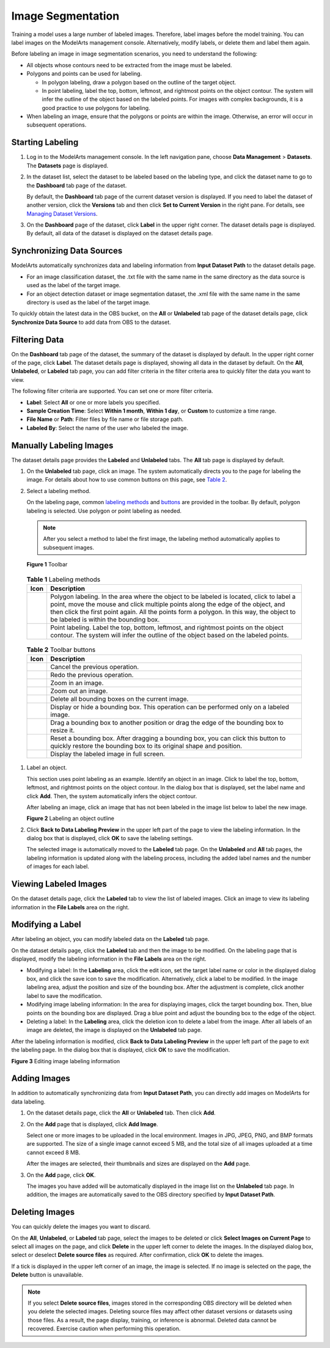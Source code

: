 Image Segmentation
==================

Training a model uses a large number of labeled images. Therefore, label images before the model training. You can label images on the ModelArts management console. Alternatively, modify labels, or delete them and label them again.

Before labeling an image in image segmentation scenarios, you need to understand the following:

-  All objects whose contours need to be extracted from the image must be labeled.
-  Polygons and points can be used for labeling.

   -  In polygon labeling, draw a polygon based on the outline of the target object.
   -  In point labeling, label the top, bottom, leftmost, and rightmost points on the object contour. The system will infer the outline of the object based on the labeled points. For images with complex backgrounds, it is a good practice to use polygons for labeling.

-  When labeling an image, ensure that the polygons or points are within the image. Otherwise, an error will occur in subsequent operations.

Starting Labeling
-----------------

#. Log in to the ModelArts management console. In the left navigation pane, choose **Data Management** > **Datasets**. The **Datasets** page is displayed.

#. In the dataset list, select the dataset to be labeled based on the labeling type, and click the dataset name to go to the **Dashboard** tab page of the dataset.

   By default, the **Dashboard** tab page of the current dataset version is displayed. If you need to label the dataset of another version, click the **Versions** tab and then click **Set to Current Version** in the right pane. For details, see `Managing Dataset Versions <../../data_management/managing_dataset_versions.html>`__.

#. On the **Dashboard** page of the dataset, click **Label** in the upper right corner. The dataset details page is displayed. By default, all data of the dataset is displayed on the dataset details page.

Synchronizing Data Sources
--------------------------

ModelArts automatically synchronizes data and labeling information from **Input Dataset Path** to the dataset details page.

-  For an image classification dataset, the .txt file with the same name in the same directory as the data source is used as the label of the target image.
-  For an object detection dataset or image segmentation dataset, the .xml file with the same name in the same directory is used as the label of the target image.

To quickly obtain the latest data in the OBS bucket, on the **All** or **Unlabeled** tab page of the dataset details page, click **Synchronize Data Source** to add data from OBS to the dataset.

Filtering Data
--------------

On the **Dashboard** tab page of the dataset, the summary of the dataset is displayed by default. In the upper right corner of the page, click **Label**. The dataset details page is displayed, showing all data in the dataset by default. On the **All**, **Unlabeled**, or **Labeled** tab page, you can add filter criteria in the filter criteria area to quickly filter the data you want to view.

The following filter criteria are supported. You can set one or more filter criteria.

-  **Label**: Select **All** or one or more labels you specified.
-  **Sample Creation Time**: Select **Within 1 month**, **Within 1 day**, or **Custom** to customize a time range.
-  **File Name** or **Path**: Filter files by file name or file storage path.
-  **Labeled By**: Select the name of the user who labeled the image.

Manually Labeling Images
------------------------

The dataset details page provides the **Labeled** and **Unlabeled** tabs. The **All** tab page is displayed by default.

#. On the **Unlabeled** tab page, click an image. The system automatically directs you to the page for labeling the image. For details about how to use common buttons on this page, see `Table 2 <#modelarts230345enustopic0000001126398947table194471512463>`__.

#. Select a labeling method.

   On the labeling page, common `labeling methods <#modelarts230345enustopic0000001126398947table165201739119>`__ and `buttons <#modelarts230345enustopic0000001126398947table194471512463>`__ are provided in the toolbar. By default, polygon labeling is selected. Use polygon or point labeling as needed.

   .. note::

      After you select a method to label the first image, the labeling method automatically applies to subsequent images.

   | **Figure 1** Toolbar
   | |image1|

   

.. _modelarts230345enustopic0000001126398947table165201739119:

   .. table:: **Table 1** Labeling methods

      +----------+----------------------------------------------------------------------------------------------------------------------------------------------------------------------------------------------------------------------------------------------------------------------------------------------------------------+
      | Icon     | Description                                                                                                                                                                                                                                                                                                    |
      +==========+================================================================================================================================================================================================================================================================================================================+
      | |image4| | Polygon labeling. In the area where the object to be labeled is located, click to label a point, move the mouse and click multiple points along the edge of the object, and then click the first point again. All the points form a polygon. In this way, the object to be labeled is within the bounding box. |
      +----------+----------------------------------------------------------------------------------------------------------------------------------------------------------------------------------------------------------------------------------------------------------------------------------------------------------------+
      | |image5| | Point labeling. Label the top, bottom, leftmost, and rightmost points on the object contour. The system will infer the outline of the object based on the labeled points.                                                                                                                                      |
      +----------+----------------------------------------------------------------------------------------------------------------------------------------------------------------------------------------------------------------------------------------------------------------------------------------------------------------+

   

.. _modelarts230345enustopic0000001126398947table194471512463:

   .. table:: **Table 2** Toolbar buttons

      +-----------+--------------------------------------------------------------------------------------------------------------------------------------------------------+
      | Icon      | Description                                                                                                                                            |
      +===========+========================================================================================================================================================+
      | |image15| | Cancel the previous operation.                                                                                                                         |
      +-----------+--------------------------------------------------------------------------------------------------------------------------------------------------------+
      | |image16| | Redo the previous operation.                                                                                                                           |
      +-----------+--------------------------------------------------------------------------------------------------------------------------------------------------------+
      | |image17| | Zoom in an image.                                                                                                                                      |
      +-----------+--------------------------------------------------------------------------------------------------------------------------------------------------------+
      | |image18| | Zoom out an image.                                                                                                                                     |
      +-----------+--------------------------------------------------------------------------------------------------------------------------------------------------------+
      | |image19| | Delete all bounding boxes on the current image.                                                                                                        |
      +-----------+--------------------------------------------------------------------------------------------------------------------------------------------------------+
      | |image20| | Display or hide a bounding box. This operation can be performed only on a labeled image.                                                               |
      +-----------+--------------------------------------------------------------------------------------------------------------------------------------------------------+
      | |image21| | Drag a bounding box to another position or drag the edge of the bounding box to resize it.                                                             |
      +-----------+--------------------------------------------------------------------------------------------------------------------------------------------------------+
      | |image22| | Reset a bounding box. After dragging a bounding box, you can click this button to quickly restore the bounding box to its original shape and position. |
      +-----------+--------------------------------------------------------------------------------------------------------------------------------------------------------+
      | |image23| | Display the labeled image in full screen.                                                                                                              |
      +-----------+--------------------------------------------------------------------------------------------------------------------------------------------------------+

#. Label an object.

   This section uses point labeling as an example. Identify an object in an image. Click to label the top, bottom, leftmost, and rightmost points on the object contour. In the dialog box that is displayed, set the label name and click **Add**. Then, the system automatically infers the object contour.

   After labeling an image, click an image that has not been labeled in the image list below to label the new image.

   | **Figure 2** Labeling an object outline
   | |image24|

#. Click **Back to Data Labeling Preview** in the upper left part of the page to view the labeling information. In the dialog box that is displayed, click **OK** to save the labeling settings.

   The selected image is automatically moved to the **Labeled** tab page. On the **Unlabeled** and **All** tab pages, the labeling information is updated along with the labeling process, including the added label names and the number of images for each label.

Viewing Labeled Images
----------------------

On the dataset details page, click the **Labeled** tab to view the list of labeled images. Click an image to view its labeling information in the **File Labels** area on the right.

Modifying a Label
-----------------

After labeling an object, you can modify labeled data on the **Labeled** tab page.

On the dataset details page, click the **Labeled** tab and then the image to be modified. On the labeling page that is displayed, modify the labeling information in the **File Labels** area on the right.

-  Modifying a label: In the **Labeling** area, click the edit icon, set the target label name or color in the displayed dialog box, and click the save icon to save the modification. Alternatively, click a label to be modified. In the image labeling area, adjust the position and size of the bounding box. After the adjustment is complete, click another label to save the modification.
-  Modifying image labeling information: In the area for displaying images, click the target bounding box. Then, blue points on the bounding box are displayed. Drag a blue point and adjust the bounding box to the edge of the object.
-  Deleting a label: In the **Labeling** area, click the deletion icon to delete a label from the image. After all labels of an image are deleted, the image is displayed on the **Unlabeled** tab page.

After the labeling information is modified, click **Back to Data Labeling Preview** in the upper left part of the page to exit the labeling page. In the dialog box that is displayed, click **OK** to save the modification.

| **Figure 3** Editing image labeling information
| |image25|

Adding Images
-------------

In addition to automatically synchronizing data from **Input Dataset Path**, you can directly add images on ModelArts for data labeling.

#. On the dataset details page, click the **All** or **Unlabeled** tab. Then click **Add**.

#. On the **Add** page that is displayed, click **Add Image**.

   Select one or more images to be uploaded in the local environment. Images in JPG, JPEG, PNG, and BMP formats are supported. The size of a single image cannot exceed 5 MB, and the total size of all images uploaded at a time cannot exceed 8 MB.

   After the images are selected, their thumbnails and sizes are displayed on the **Add** page.

#. On the **Add** page, click **OK**.

   The images you have added will be automatically displayed in the image list on the **Unlabeled** tab page. In addition, the images are automatically saved to the OBS directory specified by **Input Dataset Path**.

Deleting Images
---------------

You can quickly delete the images you want to discard.

On the **All**, **Unlabeled**, or **Labeled** tab page, select the images to be deleted or click **Select Images on Current Page** to select all images on the page, and click **Delete** in the upper left corner to delete the images. In the displayed dialog box, select or deselect **Delete source files** as required. After confirmation, click **OK** to delete the images.

If a tick is displayed in the upper left corner of an image, the image is selected. If no image is selected on the page, the **Delete** button is unavailable.

.. note::

   If you select **Delete source files**, images stored in the corresponding OBS directory will be deleted when you delete the selected images. Deleting source files may affect other dataset versions or datasets using those files. As a result, the page display, training, or inference is abnormal. Deleted data cannot be recovered. Exercise caution when performing this operation.



.. |image1| image:: /_static/images/en-us_image_0000001110920986.png

.. |image2| image:: /_static/images/en-us_image_0000001110920998.png

.. |image3| image:: /_static/images/en-us_image_0000001156920965.png

.. |image4| image:: /_static/images/en-us_image_0000001110920998.png

.. |image5| image:: /_static/images/en-us_image_0000001156920965.png

.. |image6| image:: /_static/images/en-us_image_0000001110761078.png

.. |image7| image:: /_static/images/en-us_image_0000001110761088.png

.. |image8| image:: /_static/images/en-us_image_0000001110920974.png

.. |image9| image:: /_static/images/en-us_image_0000001110920976.png

.. |image10| image:: /_static/images/en-us_image_0000001157080931.png

.. |image11| image:: /_static/images/en-us_image_0000001156920961.png

.. |image12| image:: /_static/images/en-us_image_0000001110761074.png

.. |image13| image:: /_static/images/en-us_image_0000001156920967.png

.. |image14| image:: /_static/images/en-us_image_0000001156920951.png

.. |image15| image:: /_static/images/en-us_image_0000001110761078.png

.. |image16| image:: /_static/images/en-us_image_0000001110761088.png

.. |image17| image:: /_static/images/en-us_image_0000001110920974.png

.. |image18| image:: /_static/images/en-us_image_0000001110920976.png

.. |image19| image:: /_static/images/en-us_image_0000001157080931.png

.. |image20| image:: /_static/images/en-us_image_0000001156920961.png

.. |image21| image:: /_static/images/en-us_image_0000001110761074.png

.. |image22| image:: /_static/images/en-us_image_0000001156920967.png

.. |image23| image:: /_static/images/en-us_image_0000001156920951.png

.. |image24| image:: /_static/images/en-us_image_0000001110761086.gif

.. |image25| image:: /_static/images/en-us_image_0000001156920955.gif

